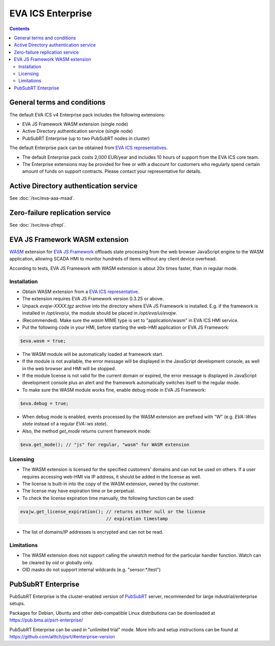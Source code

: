 EVA ICS Enterprise
******************

.. contents::

General terms and conditions
============================

The default EVA ICS v4 Enterprise pack includes the following extensions:

* EVA JS Framework WASM extension (single node)
* Active Directory authentication service (single node)
* PubSubRT Enterprise (up to two PubSubRT nodes in cluster)

The default Enterprise pack can be obtained from `EVA ICS representatives
<https://www.eva-ics.com/contacts>`_.

* The default Enterprise pack costs 2,000 EUR/year and includes 10 hours of
  support from the EVA ICS core team.

* The Enterprise extensions may be provided for free or with a discount for
  customers who regularly spend certain amount of funds on support contracts.
  Please contact your representative for details.

Active Directory authentication service
=======================================

See :doc:`/svc/eva-aaa-msad`.

Zero-failure replication service
================================

See :doc:`/svc/eva-zfrepl`.

EVA JS Framework WASM extension
===============================

`WASM <https://webassembly.org>`_ extension for `EVA JS Framework
<https://github.com/alttch/eva-js-framework/>`_ offloads state processing from
the web browser JavaScript engine to the WASM application, allowing SCADA HMI
to monitor hundreds of items without any client device overhead.

According to tests, EVA JS Framework with WASM extension is about 20x times
faster, than in regular mode.

Installation
------------

* Obtain WASM extension from a `EVA ICS representative
  <https://www.eva-ics.com/contacts>`_.

* The extension requires EVA JS Framework version 0.3.25 or above.

* Unpack *evajw-XXXX.tgz* archive into the directory where EVA JS Framework is
  installed. E.g. if the framework is installed in */opt/eva/ui*, the module
  should be placed in */opt/eva/ui/evajw*.

* (Recommended). Make sure the *wasm* MIME type is set to "application/wasm" in
  EVA ICS HMI service.

* Put the following code in your HMI, before starting the web-HMI application
  or EVA JS Framework:

.. code:: javascript

    $eva.wasm = true;

* The WASM module will be automatically loaded at framework start.

* If the module is not available, the error message will be displayed in the
  JavaScript development console, as well in the web browser and HMI will be
  stopped.

* If the module license is not valid for the current domain or expired, the
  error message is displayed in JavaScript development console plus an alert
  and the framework automatically switches itself to the regular mode.

* To make sure the WASM module works fine, enable debug mode in EVA JS
  Framework:

.. code:: javascript

    $eva.debug = true;

* When debug mode is enabled, events processed by the WASM extension are
  prefixed with "W" (e.g. *EVA::Wws state* instead of a regular *EVA::ws
  state*).

* Also, the method *get_mode* returns current framework mode:

.. code:: javascript

    $eva.get_mode(); // "js" for regular, "wasm" for WASM extension

Licensing
---------

* The WASM extension is licensed for the specified customers' domains and can
  not be used on others. If a user requires accessing web-HMI via IP address,
  it should be added in the license as well.

* The license is built-in into the copy of the WASM extension, owned by the
  customer.

* The license may have expiration time or be perpetual.

* To check the license expiration time manually, the following function can be
  used:

.. code:: javascript

    evajw.get_license_expiration(); // returns either null or the license
                                    // expiration timestamp

* The list of domains/IP addresses is encrypted and can not be read.

Limitations
-----------

* The WASM extension does not support calling the *unwatch* method for the
  particular handler function. Watch can be cleared by *oid* or globally only.

* OID masks do not support internal wildcards (e.g. "sensor:\*/test")

.. _aaa.msad:

PubSubRT Enterprise
===================

PubSubRT Enterprise is the cluster-enabled version of `PubSubRT
<https://github.com/alttch/psrt/>`_ server, recommended for large
industrial/enterprise setups.

Packages for Debian, Ubuntu and other deb-compatible Linux distributions can be
downloaded at https://pub.bma.ai/psrt-enterprise/

PubSubRT Enterprise can be used in "unlimited trial" mode. More info and setup
instructions can be found at https://github.com/alttch/psrt/#enterprise-version
